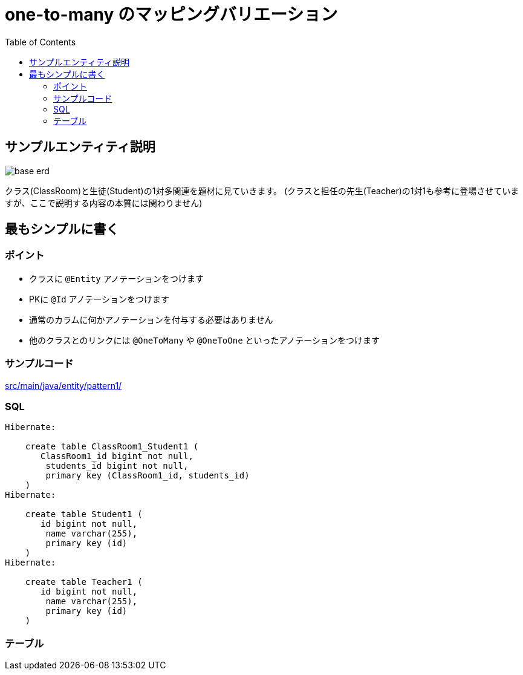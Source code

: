 :imagesdir: ./doc/img

:toc:

= one-to-many のマッピングバリエーション

== サンプルエンティティ説明

image::base-erd.png[]

クラス(ClassRoom)と生徒(Student)の1対多関連を題材に見ていきます。
(クラスと担任の先生(Teacher)の1対1も参考に登場させていますが、ここで説明する内容の本質には関わりません)

== 最もシンプルに書く

=== ポイント

* クラスに `@Entity` アノテーションをつけます
* PKに `@Id` アノテーションをつけます
* 通常のカラムに何かアノテーションを付与する必要はありません
* 他のクラスとのリンクには `@OneToMany` や `@OneToOne` といったアノテーションをつけます


=== サンプルコード

link:src/main/java/entity/pattern1/[]


=== SQL

----
Hibernate: 
    
    create table ClassRoom1_Student1 (
       ClassRoom1_id bigint not null,
        students_id bigint not null,
        primary key (ClassRoom1_id, students_id)
    )
Hibernate: 
    
    create table Student1 (
       id bigint not null,
        name varchar(255),
        primary key (id)
    )
Hibernate: 
    
    create table Teacher1 (
       id bigint not null,
        name varchar(255),
        primary key (id)
    )
----

=== テーブル


